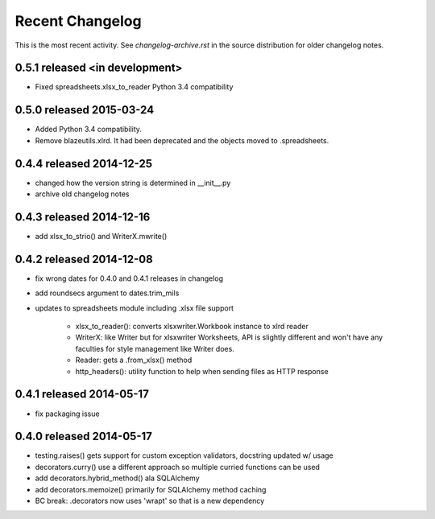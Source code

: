 Recent Changelog
----------------

This is the most recent activity.  See `changelog-archive.rst` in the source distribution
for older changelog notes.

0.5.1 released <in development>
===============================

- Fixed spreadsheets.xlsx_to_reader Python 3.4 compatibility

0.5.0 released 2015-03-24
===============================

- Added Python 3.4 compatibility.
- Remove blazeutils.xlrd.  It had been deprecated and the objects moved to .spreadsheets.


0.4.4 released 2014-12-25
================================

- changed how the version string is determined in __init__.py
- archive old changelog notes

0.4.3 released 2014-12-16
================================

- add xlsx_to_strio() and WriterX.mwrite()

0.4.2 released 2014-12-08
================================

- fix wrong dates for 0.4.0 and 0.4.1 releases in changelog
- add roundsecs argument to dates.trim_mils
- updates to spreadsheets module including .xlsx file support

    - xlsx_to_reader(): converts xlsxwriter.Workbook instance to xlrd reader
    - WriterX: like Writer but for xlsxwriter Worksheets, API is slightly different and won't have
      any faculties for style management like Writer does.
    - Reader: gets a .from_xlsx() method
    - http_headers(): utility function to help when sending files as HTTP response

0.4.1 released 2014-05-17
================================

- fix packaging issue

0.4.0 released 2014-05-17
================================

- testing.raises() gets support for custom exception validators, docstring updated w/ usage
- decorators.curry() use a different approach so multiple curried functions can be used
- add decorators.hybrid_method() ala SQLAlchemy
- add decorators.memoize() primarily for SQLAlchemy method caching
- BC break: .decorators now uses 'wrapt' so that is a new dependency
